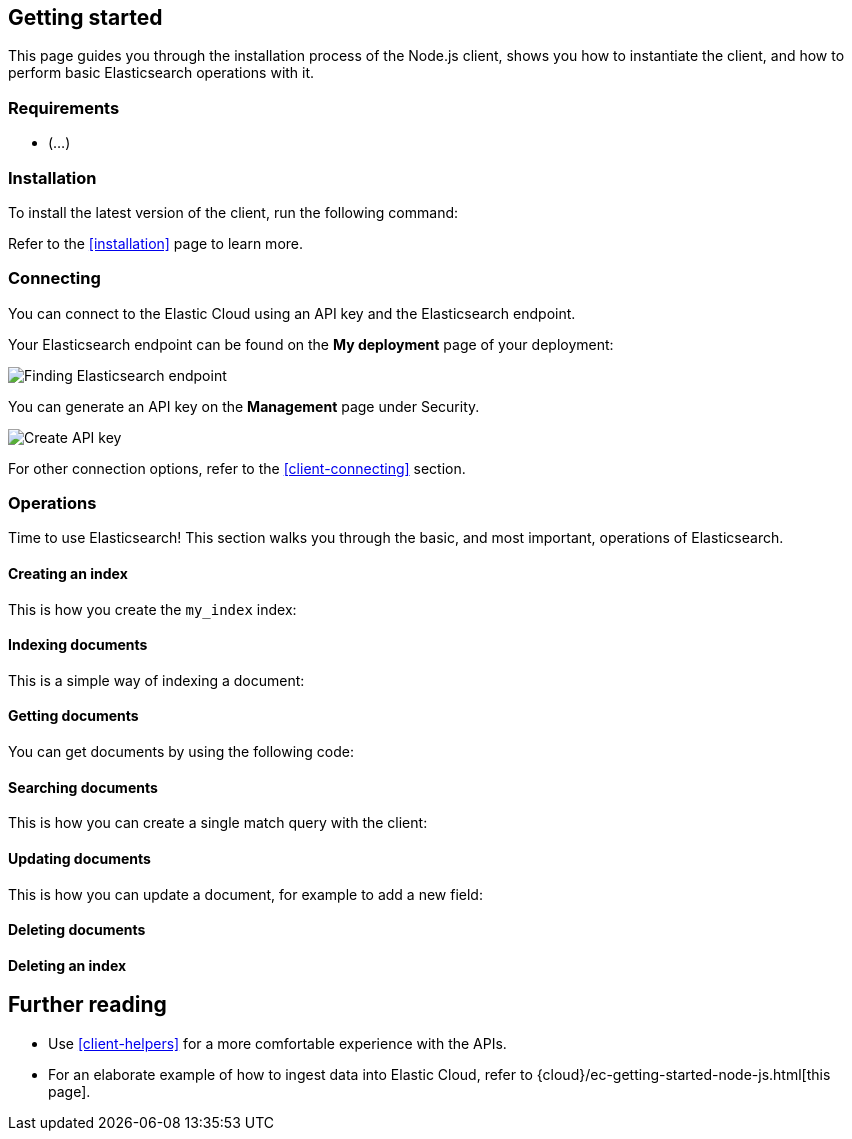 [[getting-started-js]]
== Getting started

This page guides you through the installation process of the Node.js client,
shows you how to instantiate the client, and how to perform basic Elasticsearch 
operations with it.

[discrete]
=== Requirements

* (...)

[discrete]
=== Installation 

To install the latest version of the client, run the following command:

[source,shell]
--------------------------

--------------------------

Refer to the <<installation>> page to learn more.


[discrete]
=== Connecting

You can connect to the Elastic Cloud using an API key and the Elasticsearch 
endpoint. 

[source,js]
----

----

Your Elasticsearch endpoint can be found on the **My deployment** page of your 
deployment:

image::images/es-endpoint.jpg[alt="Finding Elasticsearch endpoint",align="center"]

You can generate an API key on the **Management** page under Security.

image::images/create-api-key.png[alt="Create API key",align="center"]

For other connection options, refer to the <<client-connecting>> section.


[discrete]
=== Operations

Time to use Elasticsearch! This section walks you through the basic, and most 
important, operations of Elasticsearch.


[discrete]
==== Creating an index

This is how you create the `my_index` index:

[source,js]
----

----


[discrete]
==== Indexing documents

This is a simple way of indexing a document:

[source,js]
----

----


[discrete]
==== Getting documents

You can get documents by using the following code:

[source,js]
----

----


[discrete]
==== Searching documents

This is how you can create a single match query with the client: 

[source,js]
----

----


[discrete]
==== Updating documents

This is how you can update a document, for example to add a new field:

[source,js]
----

----


[discrete]
==== Deleting documents

[source,js]
----

----


[discrete]
==== Deleting an index

[source,js]
----

----


[discrete]
== Further reading

* Use <<client-helpers>> for a more comfortable experience with the APIs.
* For an elaborate example of how to ingest data into Elastic Cloud, 
refer to {cloud}/ec-getting-started-node-js.html[this page].
